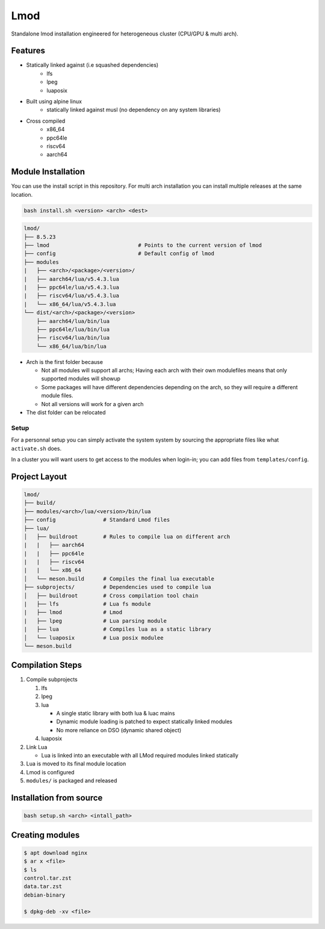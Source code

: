 Lmod
====

Standalone lmod installation engineered for heterogeneous cluster 
(CPU/GPU & multi arch).

Features
--------

* Statically linked against (i.e squashed dependencies)
    * lfs
    * lpeg
    * luaposix

* Built using alpine linux 
    * statically linked against musl (no dependency on any system libraries)

* Cross compiled
    * x86_64
    * ppc64le
    * riscv64
    * aarch64


Module Installation
-------------------

You can use the install script in this repository.
For multi arch installation you can install multiple releases at the same location.

.. code-block::

   bash install.sh <version> <arch> <dest>


.. code-block:: bash

   lmod/
   ├── 8.5.23
   ├── lmod                            # Points to the current version of lmod
   ├── config                          # Default config of lmod
   ├── modules
   |   ├── <arch>/<package>/<version>/
   |   ├── aarch64/lua/v5.4.3.lua
   |   ├── ppc64le/lua/v5.4.3.lua
   |   ├── riscv64/lua/v5.4.3.lua
   |   └── x86_64/lua/v5.4.3.lua
   └── dist/<arch>/<package>/<version>
       ├── aarch64/lua/bin/lua
       ├── ppc64le/lua/bin/lua
       ├── riscv64/lua/bin/lua
       └── x86_64/lua/bin/lua


* Arch is the first folder because

  * Not all modules will support all archs;
    Having each arch with their own modulefiles
    means that only supported modules will showup 

  * Some packages will have different dependencies 
    depending on the arch, so they will require a different module files.

  * Not all versions will work for a given arch

* The dist folder can be relocated

Setup
~~~~~

For a personnal setup you can simply activate the system system by sourcing the 
appropriate files like what ``activate.sh`` does.

In a cluster you will want users to get access to the modules when login-in;
you can add files from ``templates/config``.


Project Layout
---------------

.. code-block:: bash

   lmod/
   ├── build/
   ├── modules/<arch>/lua/<version>/bin/lua 
   ├── config               # Standard Lmod files
   ├── lua/                                     
   │   ├── buildroot        # Rules to compile lua on different arch
   |   |   ├── aarch64
   |   |   ├── ppc64le
   |   |   ├── riscv64
   |   |   └── x86_64
   │   └── meson.build      # Compiles the final lua executable
   ├── subprojects/         # Dependencies used to compile lua
   │   ├── buildroot        # Cross compilation tool chain
   |   ├── lfs              # Lua fs module
   |   ├── lmod             # Lmod
   |   ├── lpeg             # Lua parsing module
   |   ├── lua              # Compiles lua as a static library
   │   └── luaposix         # Lua posix modulee
   └── meson.build


Compilation Steps
-----------------

#. Compile subprojects

   #. lfs
   #. lpeg
   #. lua

      * A single static library with both lua & luac mains
      * Dynamic module loading is patched to expect statically linked modules
      * No more reliance on DSO (dynamic shared object)

   #. luaposix

#. Link Lua

   * Lua is linked into an executable with all LMod required modules
     linked statically

#. Lua is moved to its final module location
#. Lmod is configured
#. ``modules/`` is packaged and released


Installation from source
------------------------

.. code-block::

   bash setup.sh <arch> <intall_path>


Creating modules
----------------


.. code-block::

   $ apt download nginx
   $ ar x <file>
   $ ls
   control.tar.zst
   data.tar.zst
   debian-binary

   $ dpkg-deb -xv <file>